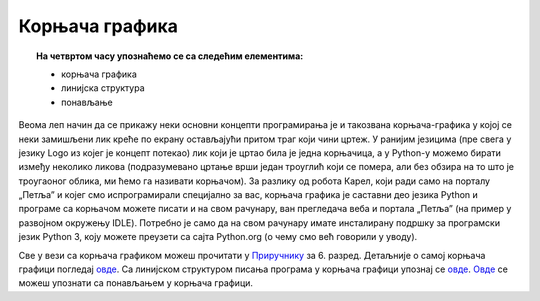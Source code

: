 Корњача графика
===============

.. topic:: На четвртом часу упознаћемо се са следећим елементима: 
            
            - корњача графика
            - линијска структура
            - понављање
            
Веома леп начин да се прикажу неки основни концепти програмирања је и такозвана корњача-графика у којој се неки замишљени лик креће по екрану остављајући притом траг који чини цртеж. У ранијим језицима
(пре свега у језику Logo из којег је концепт потекао) лик који је цртао била је једна корњачица, а у Python-у можемо бирати између неколико ликова 
(подразумевано цртање врши један троуглић који се помера, али без обзира на то што је троугаоног облика, ми ћемо га називати корњачом). За разлику од 
робота Карел, који ради само на порталу „Петља” и којег смо испрограмирали специјално за вас, корњача графика је саставни део језика Python и програме са 
корњачом можете писати и на свом рачунару, ван прегледача веба и портала „Петља” (на пример у развојном окружењу IDLE). Потребно је само да на свом рачунару 
имате инсталирану подршку за програмски језик Python 3, коју можете преузети са сајта Python.org (о чему смо већ говорили у уводу).

Све у вези са корњача графиком можеш прочитати у `Приручнику <https://petlja.org/biblioteka/r/lekcije/prirucnik-python/kornjaca-toctree#id1>`__ за 6. разред.
Детаљније о самој корњача графици погледај `овде <https://petlja.org/biblioteka/r/lekcije/prirucnik-python/kornjaca-cas4#id2>`__. Са линијском структуром 
писања програма у корњача графици упознај се `овде <https://petlja.org/biblioteka/r/lekcije/prirucnik-python/kornjaca-cas4#id12>`__.
`Овде <https://petlja.org/biblioteka/r/lekcije/prirucnik-python/kornjaca-cas4#id21>`__ се можеш упознати са понављањем у корњача графици.